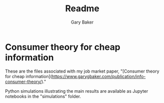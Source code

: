 #+TITLE: Readme
#+AUTHOR: Gary Baker

* Consumer theory for cheap information

These are the files associated with my job market paper, "[Consumer theory for cheap information](https://www.garygbaker.com/publication/info-consumer-theory/)."

Python simulations illustrating the main results are available as Jupyter notebooks in the "simulations" folder.
